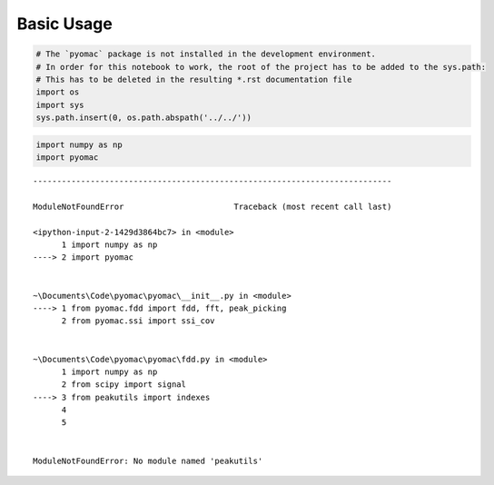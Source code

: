 Basic Usage
===========

.. code:: ipython3

    
    # The `pyomac` package is not installed in the development environment.
    # In order for this notebook to work, the root of the project has to be added to the sys.path:
    # This has to be deleted in the resulting *.rst documentation file
    import os
    import sys
    sys.path.insert(0, os.path.abspath('../../'))
    

.. code:: ipython3

    import numpy as np
    import pyomac


::


    ---------------------------------------------------------------------------

    ModuleNotFoundError                       Traceback (most recent call last)

    <ipython-input-2-1429d3864bc7> in <module>
          1 import numpy as np
    ----> 2 import pyomac
    

    ~\Documents\Code\pyomac\pyomac\__init__.py in <module>
    ----> 1 from pyomac.fdd import fdd, fft, peak_picking
          2 from pyomac.ssi import ssi_cov
    

    ~\Documents\Code\pyomac\pyomac\fdd.py in <module>
          1 import numpy as np
          2 from scipy import signal
    ----> 3 from peakutils import indexes
          4 
          5 
    

    ModuleNotFoundError: No module named 'peakutils'



